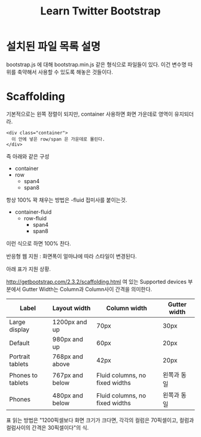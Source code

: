 #+TITLE:Learn Twitter Bootstrap

* 설치된 파일 목록 설명

  bootstrap.js 에 대해 bootstrap.min.js 같은 형식으로 파일들이 있다. 이건
  변수명 따위를 축약해서 사용할 수 있도록 해놓은 것들이다.


* Scaffolding

  기본적으로는 왼쪽 정렬이 되지만, container 사용하면 화면 가운데로
  영역이 유지되더라.

  #+BEGIN_SRC web
    <div class="container">
      이 안에 넣은 row/span 은 가운데로 몰린다.
    </div>
  #+END_SRC

  즉 아래와 같은 구성

     + container
	 + row
	   + span4
	   + span8

  항상 100% 꽉 채우는 방법은 -fluid 접미사를 붙이는것.

   + container-fluid
	 + row-fluid
	   + span4
	   + span8

  이런 식으로 하면 100% 찬다.

  반응형 웹 지원 : 화면폭이 얼마냐에 따라 스타일이 변경된다.

  아래 표가 지원 상황.

  http://getbootstrap.com/2.3.2/scaffolding.html 여 있는 Supported
  devices 부분에서 Gutter Width는 Column과 Column사이 간격을 의미한다.

  | Label             | Layout width    | Column width                   | Gutter width |
  |-------------------+-----------------+--------------------------------+--------------|
  | Large display     | 1200px and up   | 70px                           | 30px         |
  | Default           | 980px and up    | 60px                           | 20px         |
  | Portrait tablets  | 768px and above | 42px                           | 20px         |
  | Phones to tablets | 767px and below | Fluid columns, no fixed widths | 왼쪽과 동일  |
  | Phones            | 480px and below | Fluid columns, no fixed widths | 왼쪽과 동일  |


  표 읽는 방법은 "1200픽셀보다 화면 크기가 크다면, 각각의 컬럼은
  70픽셀이고, 컬럼과 컬럼사이의 간격은 30픽셀이다"의 식.

  
